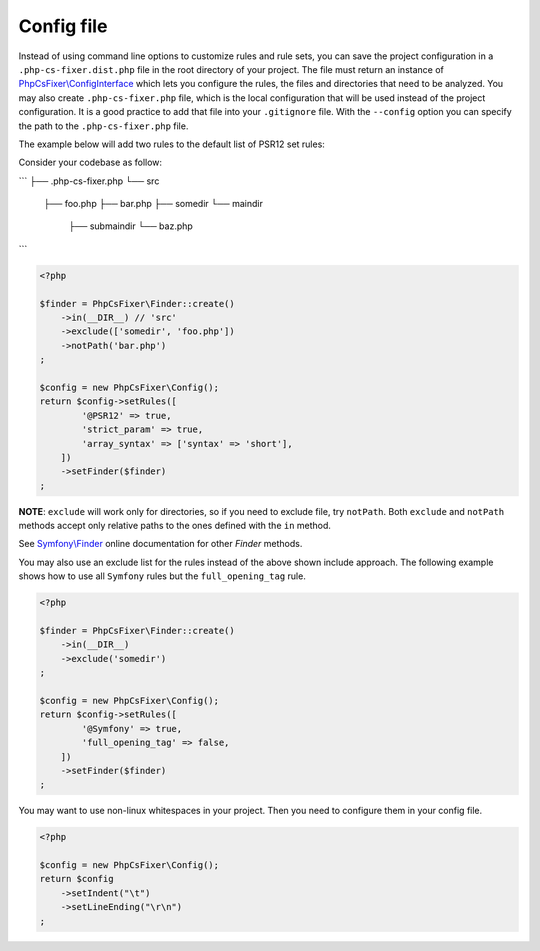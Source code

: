 ===========
Config file
===========

Instead of using command line options to customize rules and rule sets, you can save the
project configuration in a ``.php-cs-fixer.dist.php`` file in the root directory of your project.
The file must return an instance of `PhpCsFixer\\ConfigInterface <../src/ConfigInterface.php>`_
which lets you configure the rules, the files and directories that
need to be analyzed. You may also create ``.php-cs-fixer.php`` file, which is
the local configuration that will be used instead of the project configuration. It
is a good practice to add that file into your ``.gitignore`` file.
With the ``--config`` option you can specify the path to the
``.php-cs-fixer.php`` file.

The example below will add two rules to the default list of PSR12 set rules:

Consider your codebase as follow:

```
├── .php-cs-fixer.php
└── src
    ├── foo.php
    ├── bar.php
    ├── somedir
    └── maindir
        ├── submaindir
        └── baz.php
```

.. code-block:: php

    <?php

    $finder = PhpCsFixer\Finder::create()
        ->in(__DIR__) // 'src'
        ->exclude(['somedir', 'foo.php'])
        ->notPath('bar.php')
    ;

    $config = new PhpCsFixer\Config();
    return $config->setRules([
            '@PSR12' => true,
            'strict_param' => true,
            'array_syntax' => ['syntax' => 'short'],
        ])
        ->setFinder($finder)
    ;

**NOTE**: ``exclude`` will work only for directories, so if you need to exclude file, try ``notPath``.
Both ``exclude`` and ``notPath`` methods accept only relative paths to the ones defined with the ``in`` method.

See `Symfony\\Finder <https://symfony.com/doc/current/components/finder.html#location>`_
online documentation for other `Finder` methods.

You may also use an exclude list for the rules instead of the above shown include approach.
The following example shows how to use all ``Symfony`` rules but the ``full_opening_tag`` rule.

.. code-block:: php

    <?php

    $finder = PhpCsFixer\Finder::create()
        ->in(__DIR__)
        ->exclude('somedir')
    ;

    $config = new PhpCsFixer\Config();
    return $config->setRules([
            '@Symfony' => true,
            'full_opening_tag' => false,
        ])
        ->setFinder($finder)
    ;

You may want to use non-linux whitespaces in your project. Then you need to
configure them in your config file.

.. code-block:: php

    <?php

    $config = new PhpCsFixer\Config();
    return $config
        ->setIndent("\t")
        ->setLineEnding("\r\n")
    ;
